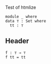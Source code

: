  Test of htmlize

#+begin_src agda2
module _ where
data ⊤ : Set where
  tt : ⊤
#+end_src

** Header


#+begin_src agda2
f : ⊤ → ⊤
f tt = tt
#+end_src
